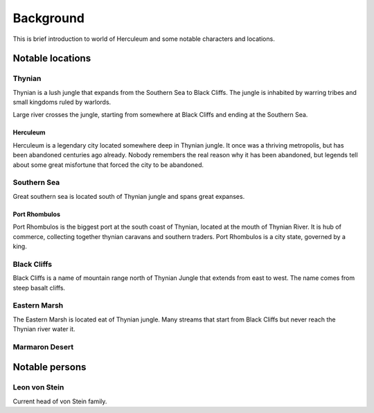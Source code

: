 ##########
Background
##########
This is brief introduction to world of Herculeum and some notable characters
and locations.

Notable locations
*****************

Thynian
=======
Thynian is a lush jungle that expands from the Southern Sea to Black Cliffs.
The jungle is inhabited by warring tribes and small kingdoms ruled by warlords.

Large river crosses the jungle, starting from somewhere at Black Cliffs and
ending at the Southern Sea.

Herculeum
---------
Herculeum is a legendary city located somewhere deep in Thynian jungle. It once
was a thriving metropolis, but has been abandoned centuries ago already. Nobody
remembers the real reason why it has been abandoned, but legends tell about
some great misfortune that forced the city to be abandoned.

Southern Sea
============
Great southern sea is located south of Thynian jungle and spans great expanses.

Port Rhombulos
--------------
Port Rhombulos is the biggest port at the south coast of Thynian, located at
the mouth of Thynian River. It is hub of commerce, collecting together 
thynian caravans and southern traders. Port Rhombulos is a city state, 
governed by a king.

Black Cliffs
============
Black Cliffs is a name of mountain range north of Thynian Jungle that extends
from east to west. The name comes from steep basalt cliffs.

Eastern Marsh
=============
The Eastern Marsh is located eat of Thynian jungle. Many streams that start
from Black Cliffs but never reach the Thynian river water it.

Marmaron Desert
===============


Notable persons
***************

Leon von Stein
==============
Current head of von Stein family.

